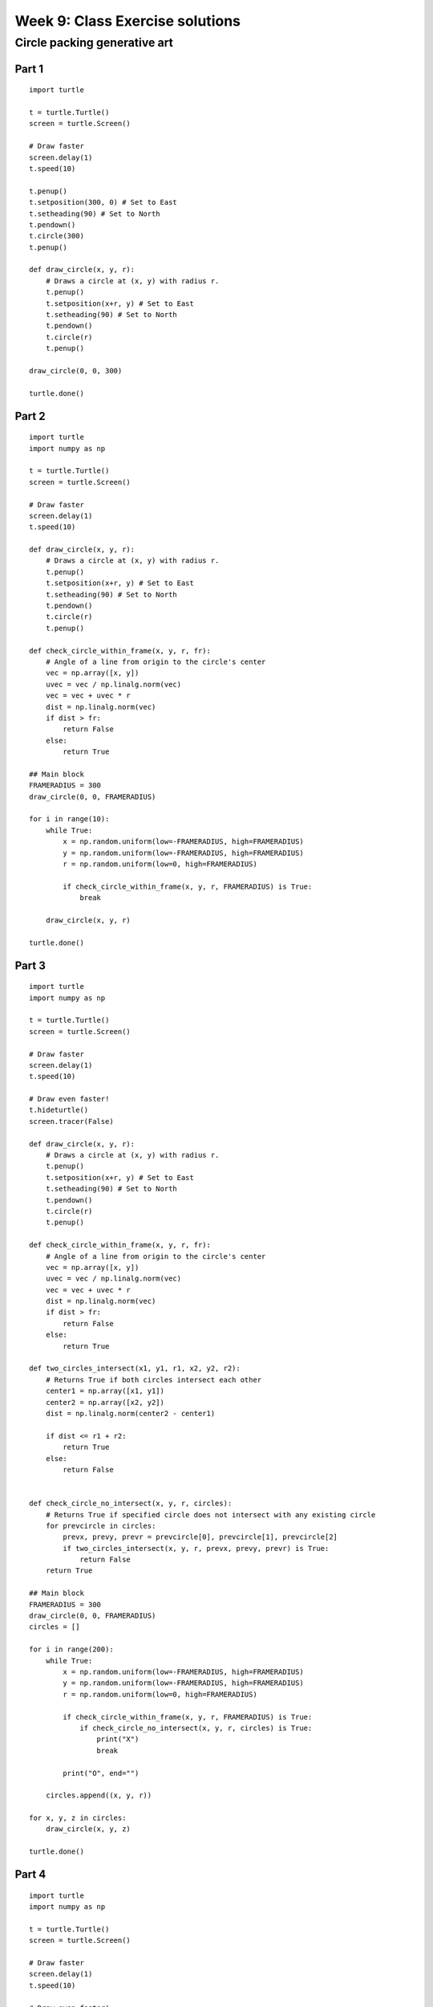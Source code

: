 Week 9: Class Exercise solutions
================================

Circle packing generative art
-----------------------------
Part 1
^^^^^^
::

    import turtle

    t = turtle.Turtle()
    screen = turtle.Screen()

    # Draw faster
    screen.delay(1)
    t.speed(10)

    t.penup()
    t.setposition(300, 0) # Set to East
    t.setheading(90) # Set to North
    t.pendown()
    t.circle(300)
    t.penup()

    def draw_circle(x, y, r):
        # Draws a circle at (x, y) with radius r.
        t.penup()
        t.setposition(x+r, y) # Set to East
        t.setheading(90) # Set to North
        t.pendown()
        t.circle(r)
        t.penup()

    draw_circle(0, 0, 300)

    turtle.done()

.. figure:: images/week9-sol1.jpg
   :alt: sol1.py output

Part 2
^^^^^^
::

    import turtle
    import numpy as np

    t = turtle.Turtle()
    screen = turtle.Screen()

    # Draw faster
    screen.delay(1)
    t.speed(10)

    def draw_circle(x, y, r):
        # Draws a circle at (x, y) with radius r.
        t.penup()
        t.setposition(x+r, y) # Set to East
        t.setheading(90) # Set to North
        t.pendown()
        t.circle(r)
        t.penup()

    def check_circle_within_frame(x, y, r, fr):
        # Angle of a line from origin to the circle's center
        vec = np.array([x, y])
        uvec = vec / np.linalg.norm(vec)
        vec = vec + uvec * r
        dist = np.linalg.norm(vec)
        if dist > fr:
            return False
        else:
            return True

    ## Main block
    FRAMERADIUS = 300
    draw_circle(0, 0, FRAMERADIUS)

    for i in range(10):
        while True:
            x = np.random.uniform(low=-FRAMERADIUS, high=FRAMERADIUS)
            y = np.random.uniform(low=-FRAMERADIUS, high=FRAMERADIUS)
            r = np.random.uniform(low=0, high=FRAMERADIUS)
        
            if check_circle_within_frame(x, y, r, FRAMERADIUS) is True:
                break

        draw_circle(x, y, r)

    turtle.done()

.. figure:: images/week9-sol2.jpg
   :alt: sol2.py output

Part 3
^^^^^^
::

    import turtle
    import numpy as np

    t = turtle.Turtle()
    screen = turtle.Screen()

    # Draw faster
    screen.delay(1)
    t.speed(10)

    # Draw even faster!
    t.hideturtle()
    screen.tracer(False)

    def draw_circle(x, y, r):
        # Draws a circle at (x, y) with radius r.
        t.penup()
        t.setposition(x+r, y) # Set to East
        t.setheading(90) # Set to North
        t.pendown()
        t.circle(r)
        t.penup()

    def check_circle_within_frame(x, y, r, fr):
        # Angle of a line from origin to the circle's center
        vec = np.array([x, y])
        uvec = vec / np.linalg.norm(vec)
        vec = vec + uvec * r
        dist = np.linalg.norm(vec)
        if dist > fr:
            return False
        else:
            return True

    def two_circles_intersect(x1, y1, r1, x2, y2, r2):
        # Returns True if both circles intersect each other
        center1 = np.array([x1, y1])
        center2 = np.array([x2, y2])
        dist = np.linalg.norm(center2 - center1)

        if dist <= r1 + r2:
            return True
        else:
            return False
        

    def check_circle_no_intersect(x, y, r, circles):
        # Returns True if specified circle does not intersect with any existing circle
        for prevcircle in circles:
            prevx, prevy, prevr = prevcircle[0], prevcircle[1], prevcircle[2]
            if two_circles_intersect(x, y, r, prevx, prevy, prevr) is True:
                return False
        return True

    ## Main block
    FRAMERADIUS = 300
    draw_circle(0, 0, FRAMERADIUS)
    circles = []

    for i in range(200):
        while True:
            x = np.random.uniform(low=-FRAMERADIUS, high=FRAMERADIUS)
            y = np.random.uniform(low=-FRAMERADIUS, high=FRAMERADIUS)
            r = np.random.uniform(low=0, high=FRAMERADIUS)
        
            if check_circle_within_frame(x, y, r, FRAMERADIUS) is True:
                if check_circle_no_intersect(x, y, r, circles) is True:
                    print("X")
                    break
            
            print("O", end="")

        circles.append((x, y, r))

    for x, y, z in circles:
        draw_circle(x, y, z)

    turtle.done()

.. figure:: images/week9-sol3.jpg
   :alt: sol3.py output

Part 4
^^^^^^
::


    import turtle
    import numpy as np

    t = turtle.Turtle()
    screen = turtle.Screen()

    # Draw faster
    screen.delay(1)
    t.speed(10)

    # Draw even faster!
    t.hideturtle()
    screen.tracer(False)

    def draw_circle(x, y, r):
        # Draws a circle at (x, y) with radius r.
        t.penup()
        t.setposition(x+r, y) # Set to East
        t.setheading(90) # Set to North
        t.pendown()
        t.circle(r)
        t.penup()

    def check_circle_within_frame(x, y, r, fr):
        # Angle of a line from origin to the circle's center
        vec = np.array([x, y])
        uvec = vec / np.linalg.norm(vec)
        vec = vec + uvec * r
        dist = np.linalg.norm(vec)
        if dist > fr:
            return False
        else:
            return True

    def two_circles_intersect(x1, y1, r1, x2, y2, r2):
        # Returns True if both circles intersect each other
        center1 = np.array([x1, y1])
        center2 = np.array([x2, y2])
        dist = np.linalg.norm(center2 - center1)

        if dist <= r1 + r2:
            return True
        else:
            return False
        

    def check_circle_no_intersect(x, y, r, circles):
        # Returns True if specified circle does not intersect with any existing circle
        for prevcircle in circles:
            prevx, prevy, prevr = prevcircle[0], prevcircle[1], prevcircle[2]
            if two_circles_intersect(x, y, r, prevx, prevy, prevr) is True:
                return False
        return True

    ## Main block
    FRAMERADIUS = 300
    MAXITER = 3000
    draw_circle(0, 0, FRAMERADIUS)

    circles = []
    itercount = 0
    rlim = FRAMERADIUS
    avgrejects = 0
    pastrejectcounter = 0
    rejectcounter = 0

    for i in range(200):
        while itercount <= MAXITER:
            x = np.random.uniform(low=-FRAMERADIUS, high=FRAMERADIUS)
            y = np.random.uniform(low=-FRAMERADIUS, high=FRAMERADIUS)
            r = np.random.uniform(low=0, high=rlim)
        
            if check_circle_within_frame(x, y, r, FRAMERADIUS) is True:
                if check_circle_no_intersect(x, y, r, circles) is True:
                    print("X")
                    break
            
            rejectcounter += 1
            print("O", end="")

        avgrejects = avgrejects * 0.8 + 0.2 * (rejectcounter - pastrejectcounter)
        pastrejectcounter = rejectcounter
        print("Exponentially weighted average reject rate is", str(avgrejects))
        if avgrejects >= 10:
            rlim = rlim * 0.9
            print("New decreased rlim:", rlim)
        elif avgrejects <= 5:
            rlim = rlim * 1.1
            print("New increased rlim:", rlim)
            

        circles.append((x, y, r))

    for x, y, z in circles:
        draw_circle(x, y, z)

    print("Itercount is", str(rejectcounter + len(circles)), "num circles is:", len(circles))
    turtle.done()

.. figure:: images/week9-sol4.jpg
   :alt: sol4.py output

Part 5
^^^^^^
::

    import turtle
    import numpy as np

    t = turtle.Turtle()
    screen = turtle.Screen()

    # Draw faster
    screen.delay(1)
    t.speed(10)

    # Draw even faster!
    t.hideturtle()
    screen.tracer(False)

    def draw_circle(x, y, r):
        # Draws a circle at (x, y) with radius r.
        t.penup()
        t.setposition(x+r, y) # Set to East
        t.setheading(90) # Set to North
        t.pendown()
        t.circle(r)
        t.penup()

    def check_circle_within_frame(x, y, r, fr):
        # Angle of a line from origin to the circle's center
        vec = np.array([x, y])
        uvec = vec / np.linalg.norm(vec)
        vec = vec + uvec * r
        dist = np.linalg.norm(vec)
        if dist > fr:
            return False
        else:
            return True

    def two_circles_intersect(x1, y1, r1, x2, y2, r2):
        # Returns True if both circles intersect each other
        center1 = np.array([x1, y1])
        center2 = np.array([x2, y2])
        dist = np.linalg.norm(center2 - center1)

        if dist <= r1 + r2:
            return True
        else:
            return False
        

    def check_circle_no_intersect(x, y, r, circles):
        # Returns True if specified circle does not intersect with any existing circle
        for prevcircle in circles:
            prevx, prevy, prevr = prevcircle[0], prevcircle[1], prevcircle[2]
            if two_circles_intersect(x, y, r, prevx, prevy, prevr) is True:
                return False
        return True

    def calc_packing_efficiency(circles, framearea):
        # Returns the packing efficiency of drawn circles
        packed_area = 0
        for circle in circles:
            r = circle[2]
            packed_area += np.pi * r ** 2
        
        print("Packed area / total area: %.2f/%.2f = %.3f" % (packed_area, framearea, packed_area/framearea))
        return packed_area / framearea

    ## Main block
    FRAMERADIUS = 300
    FRAMEAREA = np.pi * FRAMERADIUS ** 2
    MAXITER = 10000
    draw_circle(0, 0, FRAMERADIUS)

    circles = []
    rlim = FRAMERADIUS
    avgrejects = 0
    pastrejectcounter = 0
    rejectcounter = 0

    while calc_packing_efficiency(circles, FRAMEAREA) <= 0.8:
        if rejectcounter + len(circles) >= MAXITER:
                print(f"Max iterations reached at {MAXITER}!")
                print(f"Final packing efficiency is {calc_packing_efficiency(circles, FRAMEAREA):.3f}")
                break
        while True:
            x = np.random.uniform(low=-FRAMERADIUS, high=FRAMERADIUS)
            y = np.random.uniform(low=-FRAMERADIUS, high=FRAMERADIUS)
            r = np.random.uniform(low=0, high=rlim)
        
            if check_circle_within_frame(x, y, r, FRAMERADIUS) is True:
                if check_circle_no_intersect(x, y, r, circles) is True:
                    print("X")
                    break
            
            rejectcounter += 1
            print("O", end="")

        avgrejects = avgrejects * 0.8 + 0.2 * (rejectcounter - pastrejectcounter)
        pastrejectcounter = rejectcounter
        print("Exponentially weighted average reject rate is", str(avgrejects))
        if avgrejects >= 8:
            rlim = rlim * 0.9
            print("New decreased rlim:", rlim)
        elif avgrejects <= 3:
            rlim = rlim * 1.1
            print("New increased rlim:", rlim)
            

        circles.append((x, y, r))

    for x, y, z in circles:
        draw_circle(x, y, z)

    print("Itercount is", str(rejectcounter + len(circles)), "num circles is:", len(circles))
    turtle.done()

To save your images, add the following code chunk before `turtle.done()`, specifying the filename as required:
::

    # Added code chunk to save images
    import io
    from PIL import Image
    cv = screen.getcanvas()
    ps = cv.postscript()
    im = Image.open(io.BytesIO(ps.encode("utf-8")))
    im.save("week9-sol1.jpg")

.. figure:: images/week9-sol5.jpg
   :alt: sol5.py output